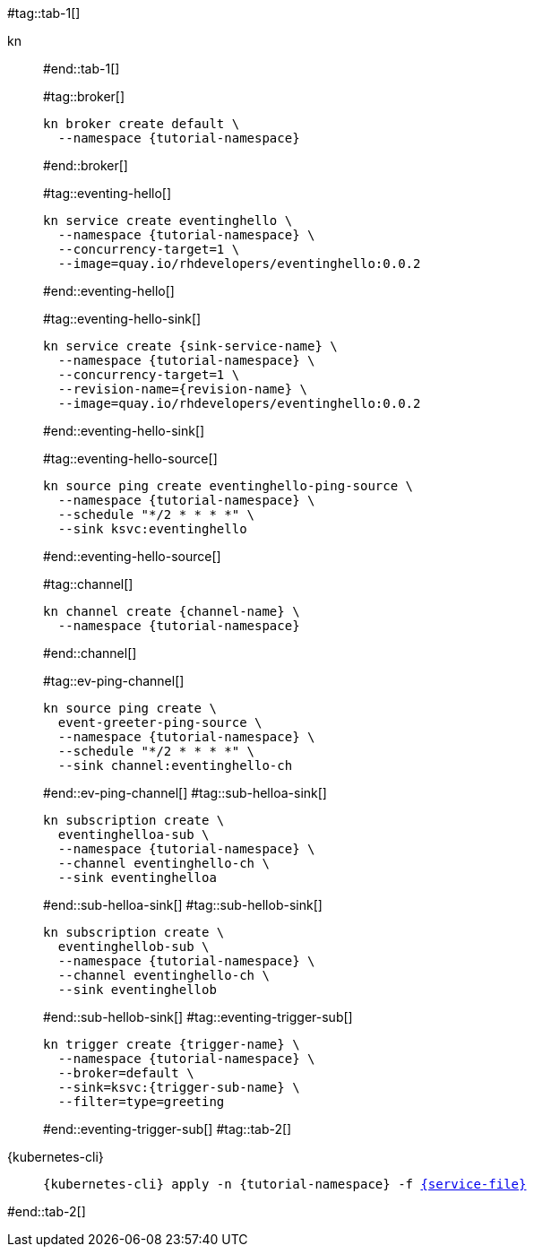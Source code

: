 #tag::tab-1[]
[tabs]
====
kn::
+
--
#end::tab-1[]

#tag::broker[]
[.console-input]
[source,bash,subs="+macros,+attributes"]
----
kn broker create default \
  --namespace {tutorial-namespace}
----
#end::broker[]

#tag::eventing-hello[]
[.console-input]
[source,bash,subs="+macros,+attributes"]
----
kn service create eventinghello \
  --namespace {tutorial-namespace} \
  --concurrency-target=1 \
  --image=quay.io/rhdevelopers/eventinghello:0.0.2
----
#end::eventing-hello[]

#tag::eventing-hello-sink[]
[.console-input]
[source,bash,subs="+macros,+attributes"]
----
kn service create {sink-service-name} \
  --namespace {tutorial-namespace} \
  --concurrency-target=1 \
  --revision-name={revision-name} \
  --image=quay.io/rhdevelopers/eventinghello:0.0.2
----
#end::eventing-hello-sink[]

#tag::eventing-hello-source[]
[.console-input]
[source,bash,subs="+macros,+attributes"]
----
kn source ping create eventinghello-ping-source \
  --namespace {tutorial-namespace} \
  --schedule "*/2 * * * *" \
  --sink ksvc:eventinghello
----
#end::eventing-hello-source[]

#tag::channel[]
[.console-input]
[source,bash,subs="+macros,+attributes"]
----
kn channel create {channel-name} \
  --namespace {tutorial-namespace}
----
#end::channel[]

#tag::ev-ping-channel[]
[.console-input]
[source,bash,subs="+macros,+attributes"]
----
kn source ping create \
  event-greeter-ping-source \
  --namespace {tutorial-namespace} \
  --schedule "*/2 * * * *" \
  --sink channel:eventinghello-ch
----
#end::ev-ping-channel[]
#tag::sub-helloa-sink[]
[.console-input]
[source,bash,subs="+macros,+attributes"]
----
kn subscription create \
  eventinghelloa-sub \
  --namespace {tutorial-namespace} \
  --channel eventinghello-ch \
  --sink eventinghelloa
----
#end::sub-helloa-sink[]
#tag::sub-hellob-sink[]
[.console-input]
[source,bash,subs="+macros,+attributes"]
----
kn subscription create \
  eventinghellob-sub \
  --namespace {tutorial-namespace} \
  --channel eventinghello-ch \
  --sink eventinghellob
----
#end::sub-hellob-sink[]
#tag::eventing-trigger-sub[]
[.console-input]
[source,bash,subs="+macros,+attributes"]
----
kn trigger create {trigger-name} \
  --namespace {tutorial-namespace} \
  --broker=default \
  --sink=ksvc:{trigger-sub-name} \
  --filter=type=greeting
----
#end::eventing-trigger-sub[]
#tag::tab-2[]
--
{kubernetes-cli}::
+
--
[.console-input]
[source,bash,subs="+macros,+attributes"]
----
{kubernetes-cli} apply -n {tutorial-namespace} -f link:{github-repo}/{eventing-repo}/knative/{service-file}[{service-file}]
----
--
====
#end::tab-2[]
